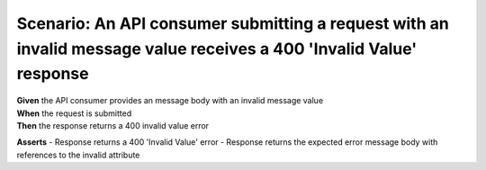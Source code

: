Scenario: An API consumer submitting a request with an invalid message value receives a 400 'Invalid Value' response
====================================================================================================================

| **Given** the API consumer provides an message body with an invalid message value
| **When** the request is submitted
| **Then** the response returns a 400 invalid value error

**Asserts**
- Response returns a 400 'Invalid Value' error
- Response returns the expected error message body with references to the invalid attribute